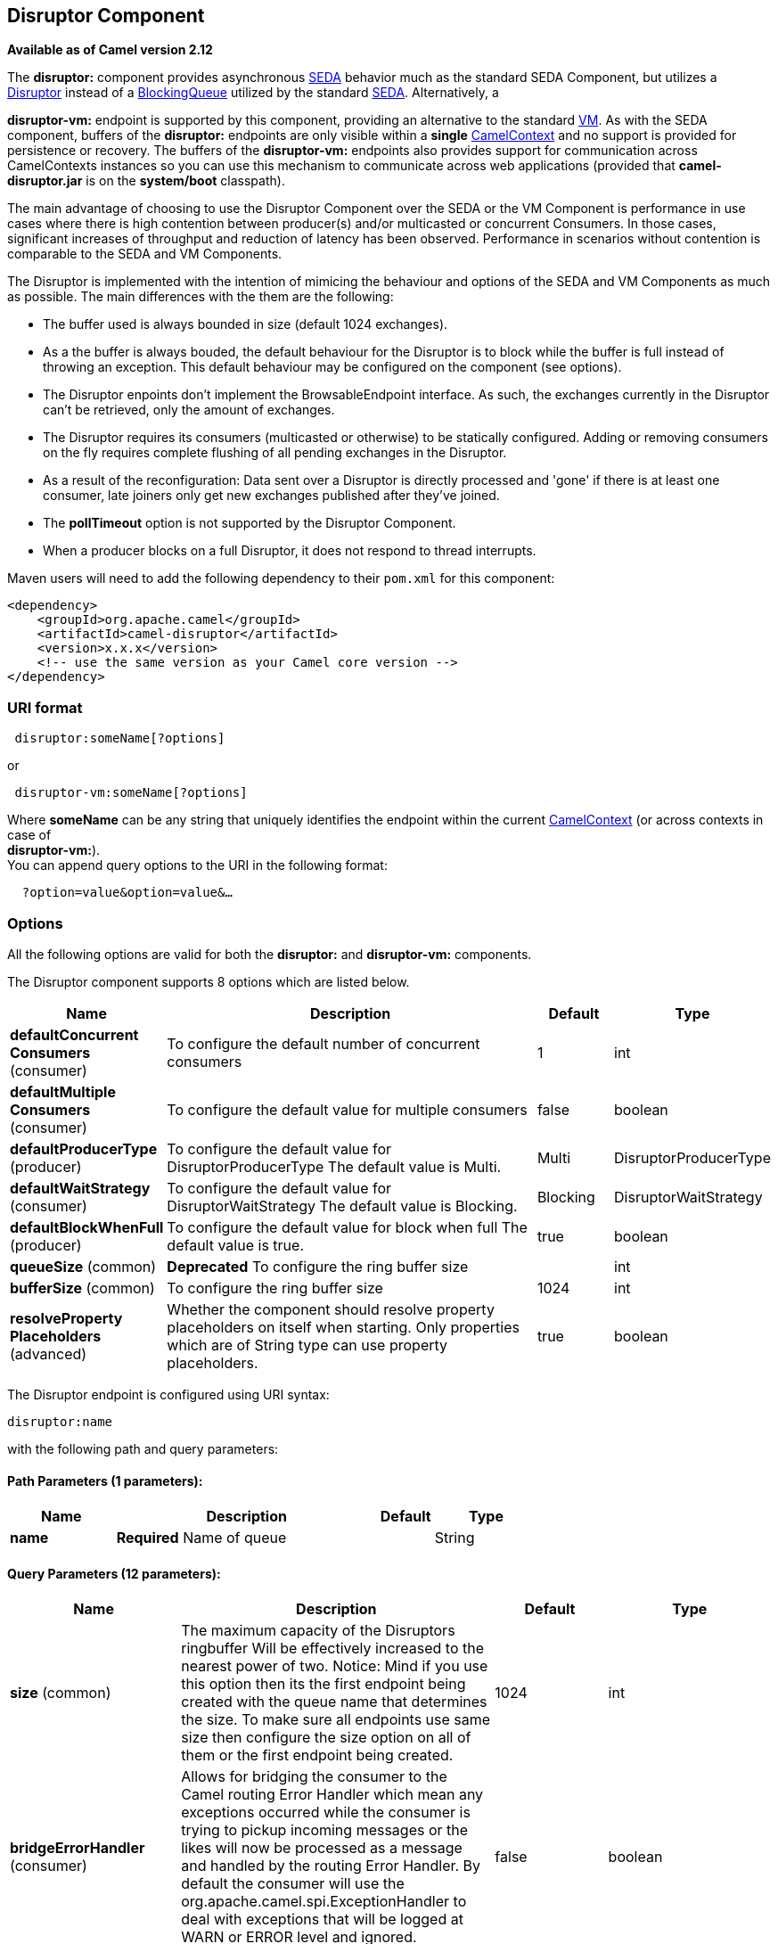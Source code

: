 == Disruptor Component

*Available as of Camel version 2.12*

The *disruptor:* component provides asynchronous
http://www.eecs.harvard.edu/~mdw/proj/seda/[SEDA] behavior much as the
standard SEDA Component, but utilizes a
https://github.com/LMAX-Exchange/disruptor[Disruptor] instead of a
http://docs.oracle.com/javase/1.5.0/docs/api/java/util/concurrent/BlockingQueue.html[BlockingQueue]
utilized by the standard link:seda.html[SEDA]. Alternatively, a

*disruptor-vm:* endpoint is supported by this component, providing an
alternative to the standard link:vm.html[VM]. As with the SEDA
component, buffers of the *disruptor:* endpoints are only visible within
a *single* link:camelcontext.html[CamelContext] and no support is
provided for persistence or recovery. The buffers of the
**disruptor-vm:** endpoints also provides support for communication
across CamelContexts instances so you can use this mechanism to
communicate across web applications (provided that *camel-disruptor.jar*
is on the *system/boot* classpath).

The main advantage of choosing to use the Disruptor Component over the
SEDA or the VM Component is performance in use cases where there is high
contention between producer(s) and/or multicasted or concurrent
Consumers. In those cases, significant increases of throughput and
reduction of latency has been observed. Performance in scenarios without
contention is comparable to the SEDA and VM Components.

The Disruptor is implemented with the intention of mimicing the
behaviour and options of the SEDA and VM Components as much as possible.
The main differences with the them are the following:

* The buffer used is always bounded in size (default 1024 exchanges).
* As a the buffer is always bouded, the default behaviour for the
Disruptor is to block while the buffer is full instead of throwing an
exception. This default behaviour may be configured on the component
(see options).
* The Disruptor enpoints don't implement the BrowsableEndpoint
interface. As such, the exchanges currently in the Disruptor can't be
retrieved, only the amount of exchanges.
* The Disruptor requires its consumers (multicasted or otherwise) to be
statically configured. Adding or removing consumers on the fly requires
complete flushing of all pending exchanges in the Disruptor.
* As a result of the reconfiguration: Data sent over a Disruptor is
directly processed and 'gone' if there is at least one consumer, late
joiners only get new exchanges published after they've joined.
* The *pollTimeout* option is not supported by the Disruptor Component.
* When a producer blocks on a full Disruptor, it does not respond to
thread interrupts.

Maven users will need to add the following dependency to their `pom.xml`
for this component:

[source,java]
------------------------------------------------------------
<dependency>
    <groupId>org.apache.camel</groupId>
    <artifactId>camel-disruptor</artifactId>
    <version>x.x.x</version>
    <!-- use the same version as your Camel core version -->
</dependency>
------------------------------------------------------------

### URI format

[source,java]
-----------------------------
 disruptor:someName[?options]
-----------------------------

or

[source,java]
--------------------------------
 disruptor-vm:someName[?options]
--------------------------------

Where **someName** can be any string that uniquely identifies the
endpoint within the current link:camelcontext.html[CamelContext] (or
across contexts in case of +
 **disruptor-vm:**). +
 You can append query options to the URI in the following format:

[source,java]
------------------------------
  ?option=value&option=value&…
------------------------------

### Options

All the following options are valid for both the **disruptor:** and
**disruptor-vm:** components.



// component options: START
The Disruptor component supports 8 options which are listed below.



[width="100%",cols="2,5,^1,2",options="header"]
|===
| Name | Description | Default | Type
| *defaultConcurrent Consumers* (consumer) | To configure the default number of concurrent consumers | 1 | int
| *defaultMultiple Consumers* (consumer) | To configure the default value for multiple consumers | false | boolean
| *defaultProducerType* (producer) | To configure the default value for DisruptorProducerType The default value is Multi. | Multi | DisruptorProducerType
| *defaultWaitStrategy* (consumer) | To configure the default value for DisruptorWaitStrategy The default value is Blocking. | Blocking | DisruptorWaitStrategy
| *defaultBlockWhenFull* (producer) | To configure the default value for block when full The default value is true. | true | boolean
| *queueSize* (common) | *Deprecated* To configure the ring buffer size |  | int
| *bufferSize* (common) | To configure the ring buffer size | 1024 | int
| *resolveProperty Placeholders* (advanced) | Whether the component should resolve property placeholders on itself when starting. Only properties which are of String type can use property placeholders. | true | boolean
|===
// component options: END




// endpoint options: START
The Disruptor endpoint is configured using URI syntax:

----
disruptor:name
----

with the following path and query parameters:

==== Path Parameters (1 parameters):

[width="100%",cols="2,5,^1,2",options="header"]
|===
| Name | Description | Default | Type
| *name* | *Required* Name of queue |  | String
|===

==== Query Parameters (12 parameters):

[width="100%",cols="2,5,^1,2",options="header"]
|===
| Name | Description | Default | Type
| *size* (common) | The maximum capacity of the Disruptors ringbuffer Will be effectively increased to the nearest power of two. Notice: Mind if you use this option then its the first endpoint being created with the queue name that determines the size. To make sure all endpoints use same size then configure the size option on all of them or the first endpoint being created. | 1024 | int
| *bridgeErrorHandler* (consumer) | Allows for bridging the consumer to the Camel routing Error Handler which mean any exceptions occurred while the consumer is trying to pickup incoming messages or the likes will now be processed as a message and handled by the routing Error Handler. By default the consumer will use the org.apache.camel.spi.ExceptionHandler to deal with exceptions that will be logged at WARN or ERROR level and ignored. | false | boolean
| *concurrentConsumers* (consumer) | Number of concurrent threads processing exchanges. | 1 | int
| *multipleConsumers* (consumer) | Specifies whether multiple consumers are allowed. If enabled you can use Disruptor for Publish-Subscribe messaging. That is you can send a message to the queue and have each consumer receive a copy of the message. When enabled this option should be specified on every consumer endpoint. | false | boolean
| *waitStrategy* (consumer) | Defines the strategy used by consumer threads to wait on new exchanges to be published. The options allowed are:Blocking Sleeping BusySpin and Yielding. | Blocking | DisruptorWaitStrategy
| *exceptionHandler* (consumer) | To let the consumer use a custom ExceptionHandler. Notice if the option bridgeErrorHandler is enabled then this options is not in use. By default the consumer will deal with exceptions that will be logged at WARN or ERROR level and ignored. |  | ExceptionHandler
| *exchangePattern* (consumer) | Sets the exchange pattern when the consumer creates an exchange. |  | ExchangePattern
| *blockWhenFull* (producer) | Whether a thread that sends messages to a full Disruptor will block until the ringbuffer's capacity is no longer exhausted. By default the calling thread will block and wait until the message can be accepted. By disabling this option an exception will be thrown stating that the queue is full. | false | boolean
| *producerType* (producer) | Defines the producers allowed on the Disruptor. The options allowed are: Multi to allow multiple producers and Single to enable certain optimizations only allowed when one concurrent producer (on one thread or otherwise synchronized) is active. | Multi | DisruptorProducerType
| *timeout* (producer) | Timeout (in milliseconds) before a producer will stop waiting for an asynchronous task to complete. You can disable timeout by using 0 or a negative value. | 30000 | long
| *waitForTaskToComplete* (producer) | Option to specify whether the caller should wait for the async task to complete or not before continuing. The following three options are supported: Always Never or IfReplyExpected. The first two values are self-explanatory. The last value IfReplyExpected will only wait if the message is Request Reply based. | IfReplyExpected | WaitForTaskToComplete
| *synchronous* (advanced) | Sets whether synchronous processing should be strictly used or Camel is allowed to use asynchronous processing (if supported). | false | boolean
|===
// endpoint options: END


### Wait strategies

The wait strategy effects the type of waiting performed by the consumer
threads that are currently waiting for the next exchange to be
published. The following strategies can be chosen:

[width="100%",cols="10%,45%,45%",options="header",]
|=======================================================================
|Name |Description |Advice

|Blocking | Blocking strategy that uses a lock and condition variable for Consumers
waiting on a barrier. | This strategy can be used when throughput and low-latency are not as
important as CPU resource.

|Sleeping |Sleeping strategy that initially spins, then uses a Thread.yield(), and
eventually for the minimum number of nanos the OS and JVM will allow
while the Consumers are waiting on a barrier. |This strategy is a good compromise between performance and CPU resource.
Latency spikes can occur after quiet periods.

|BusySpin |Busy Spin strategy that uses a busy spin loop for Consumers waiting on a
barrier. |This strategy will use CPU resource to avoid syscalls which can
introduce latency jitter. It is best used when threads can be bound to
specific CPU cores.

|Yielding |Yielding strategy that uses a Thread.yield() for Consumers waiting on a
barrier after an initially spinning. |This strategy is a good compromise between performance and CPU resource
without incurring significant latency spikes.
|=======================================================================

### Use of Request Reply

The Disruptor component supports using link:request-reply.html[Request
Reply], where the caller will wait for the Async route to complete. For
instance:

[source,java]
------------------------------------------------------------------------------
from("mina:tcp://0.0.0.0:9876?textline=true&sync=true").to("disruptor:input");
from("disruptor:input").to("bean:processInput").to("bean:createResponse");
------------------------------------------------------------------------------

In the route above, we have a TCP listener on port 9876 that accepts
incoming requests. The request is routed to the _disruptor:input_
buffer. As it is a link:request-reply.html[Request Reply] message, we
wait for the response. When the consumer on the _disruptor:input_ buffer
is complete, it copies the response to the original message response.

### Concurrent consumers

By default, the Disruptor endpoint uses a single consumer thread, but
you can configure it to use concurrent consumer threads. So instead of
thread pools you can use:

[source,java]
--------------------------------------------------------------
from("disruptor:stageName?concurrentConsumers=5").process(...)
--------------------------------------------------------------

As for the difference between the two, note a thread pool can
increase/shrink dynamically at runtime depending on load, whereas the
number of concurrent consumers is always fixed and supported by the
Disruptor internally so performance will be higher.

### Thread pools

Be aware that adding a thread pool to a Disruptor endpoint by doing
something like:

[source,java]
--------------------------------------------------
from("disruptor:stageName").thread(5).process(...)
--------------------------------------------------

Can wind up with adding a normal
http://docs.oracle.com/javase/1.5.0/docs/api/java/util/concurrent/BlockingQueue.html[BlockingQueue]
to be used in conjunction with the Disruptor, effectively negating part
of the performance gains achieved by using the Disruptor. Instead, it is
advices to directly configure number of threads that process messages on
a Disruptor endpoint using the concurrentConsumers option.

### Sample

In the route below we use the Disruptor to send the request to this
async queue to be able to send a fire-and-forget message for further
processing in another thread, and return a constant reply in this thread
to the original caller.

[source,java]
-------------------------------------------------
public void configure() throws Exception {
    from("direct:start")
        // send it to the disruptor that is async
        .to("disruptor:next")
        // return a constant response
        .transform(constant("OK"));

    from("disruptor:next").to("mock:result");
}
-------------------------------------------------

Here we send a Hello World message and expects the reply to be OK.

[source,java]
-----------------------------------------------------------------
Object out = template.requestBody("direct:start", "Hello World");
assertEquals("OK", out);
-----------------------------------------------------------------

The "Hello World" message will be consumed from the Disruptor from
another thread for further processing. Since this is from a unit test,
it will be sent to a mock endpoint where we can do assertions in the
unit test.

### Using multipleConsumers

In this example we have defined two consumers and registered them as
spring beans.

[source,java]
-------------------------------------------------------------------------------------------
<!-- define the consumers as spring beans -->
<bean id="consumer1" class="org.apache.camel.spring.example.FooEventConsumer"/>

<bean id="consumer2" class="org.apache.camel.spring.example.AnotherFooEventConsumer"/>

<camelContext xmlns="http://camel.apache.org/schema/spring">
    <!-- define a shared endpoint which the consumers can refer to instead of using url -->
    <endpoint id="foo" uri="disruptor:foo?multipleConsumers=true"/>
</camelContext>
-------------------------------------------------------------------------------------------

Since we have specified multipleConsumers=true on the Disruptor foo
endpoint we can have those two or more consumers receive their own copy
of the message as a kind of pub-sub style messaging. As the beans are
part of an unit test they simply send the message to a mock endpoint,
but notice how we can use @Consume to consume from the Disruptor.

[source,java]
-------------------------------------------
public class FooEventConsumer {

    @EndpointInject(uri = "mock:result")
    private ProducerTemplate destination;

    @Consume(ref = "foo")
    public void doSomething(String body) {
        destination.sendBody("foo" + body);
    }

}
-------------------------------------------

### Extracting disruptor information

If needed, information such as buffer size, etc. can be obtained without
using JMX in this fashion:

[source,java]
--------------------------------------------------------------------
DisruptorEndpoint disruptor = context.getEndpoint("disruptor:xxxx");
int size = disruptor.getBufferSize();
--------------------------------------------------------------------
